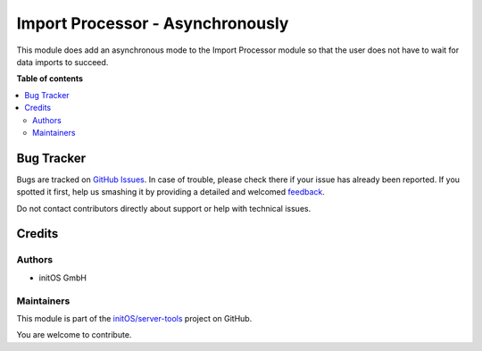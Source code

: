 =================================
Import Processor - Asynchronously
=================================

.. !!!!!!!!!!!!!!!!!!!!!!!!!!!!!!!!!!!!!!!!!!!!!!!!!!!!
   !! This file is generated by oca-gen-addon-readme !!
   !! changes will be overwritten.                   !!
   !!!!!!!!!!!!!!!!!!!!!!!!!!!!!!!!!!!!!!!!!!!!!!!!!!!!

.. |badge1| image:: https://img.shields.io/badge/maturity-Beta-yellow.png
    :target: https://odoo-community.org/page/development-status
    :alt: Beta
.. |badge2| image:: https://img.shields.io/badge/licence-AGPL--3-blue.png
    :target: http://www.gnu.org/licenses/agpl-3.0-standalone.html
    :alt: License: AGPL-3
.. |badge3| image:: https://img.shields.io/badge/github-initOS%2Fserver--tools-lightgray.png?logo=github
    :target: https://github.com/initOS/server-tools/tree/14.0-import_processor/import_processor_async
    :alt: initOS/server-tools

|badge1| |badge2| |badge3| 

This module does add an asynchronous mode to the Import Processor module so that the user
does not have to wait for data imports to succeed.

**Table of contents**

.. contents::
   :local:

Bug Tracker
===========

Bugs are tracked on `GitHub Issues <https://github.com/initOS/server-tools/issues>`_.
In case of trouble, please check there if your issue has already been reported.
If you spotted it first, help us smashing it by providing a detailed and welcomed
`feedback <https://github.com/initOS/server-tools/issues/new?body=module:%20import_processor_async%0Aversion:%2014.0-import_processor%0A%0A**Steps%20to%20reproduce**%0A-%20...%0A%0A**Current%20behavior**%0A%0A**Expected%20behavior**>`_.

Do not contact contributors directly about support or help with technical issues.

Credits
=======

Authors
~~~~~~~

* initOS GmbH

Maintainers
~~~~~~~~~~~

This module is part of the `initOS/server-tools <https://github.com/initOS/server-tools/tree/14.0-import_processor/import_processor_async>`_ project on GitHub.

You are welcome to contribute.
